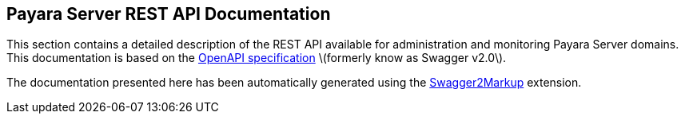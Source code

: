 [[payara-server-rest-api-documentation]]
Payara Server REST API Documentation
------------------------------------

This section contains a detailed description of the REST API available for administration and monitoring Payara Server domains. This documentation is based on the https://github.com/OAI/OpenAPI-Specification[OpenAPI specification] latexmath:[$formerly know as Swagger v2.0$].

The documentation presented here has been automatically generated using the http://swagger2markup.github.io[Swagger2Markup] extension.
